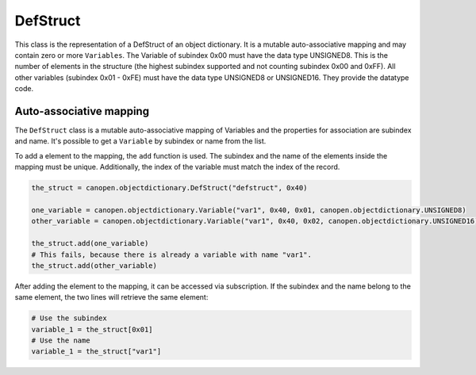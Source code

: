 DefStruct
=========

This class is the representation of a DefStruct of an object dictionary. It is a mutable auto-associative mapping and may contain zero or more ``Variables``.
The Variable of subindex 0x00 must have the data type UNSIGNED8. This is the number of elements in the structure (the highest subindex supported and not counting subindex 0x00 and 0xFF).
All other variables (subindex 0x01 - 0xFE) must have the data type UNSIGNED8 or UNSIGNED16. They provide the datatype code.

Auto-associative mapping
------------------------

The ``DefStruct`` class is a mutable auto-associative mapping of Variables and the properties for association are subindex and name.
It's possible to get a ``Variable`` by subindex or name from the list.

To add a element to the mapping, the ``add`` function is used. The subindex and the name of the elements inside the mapping must be unique.
Additionally, the index of the variable must match the index of the record.

.. code:: python

	the_struct = canopen.objectdictionary.DefStruct("defstruct", 0x40)
	
	one_variable = canopen.objectdictionary.Variable("var1", 0x40, 0x01, canopen.objectdictionary.UNSIGNED8)
	other_variable = canopen.objectdictionary.Variable("var1", 0x40, 0x02, canopen.objectdictionary.UNSIGNED16)
	
	the_struct.add(one_variable)
	# This fails, because there is already a variable with name "var1".
	the_struct.add(other_variable)

After adding the element to the mapping, it can be accessed via subscription.
If the subindex and the name belong to the same element, the two lines will retrieve the same element:

.. code:: python

	# Use the subindex
	variable_1 = the_struct[0x01]
	# Use the name
	variable_1 = the_struct["var1"]
